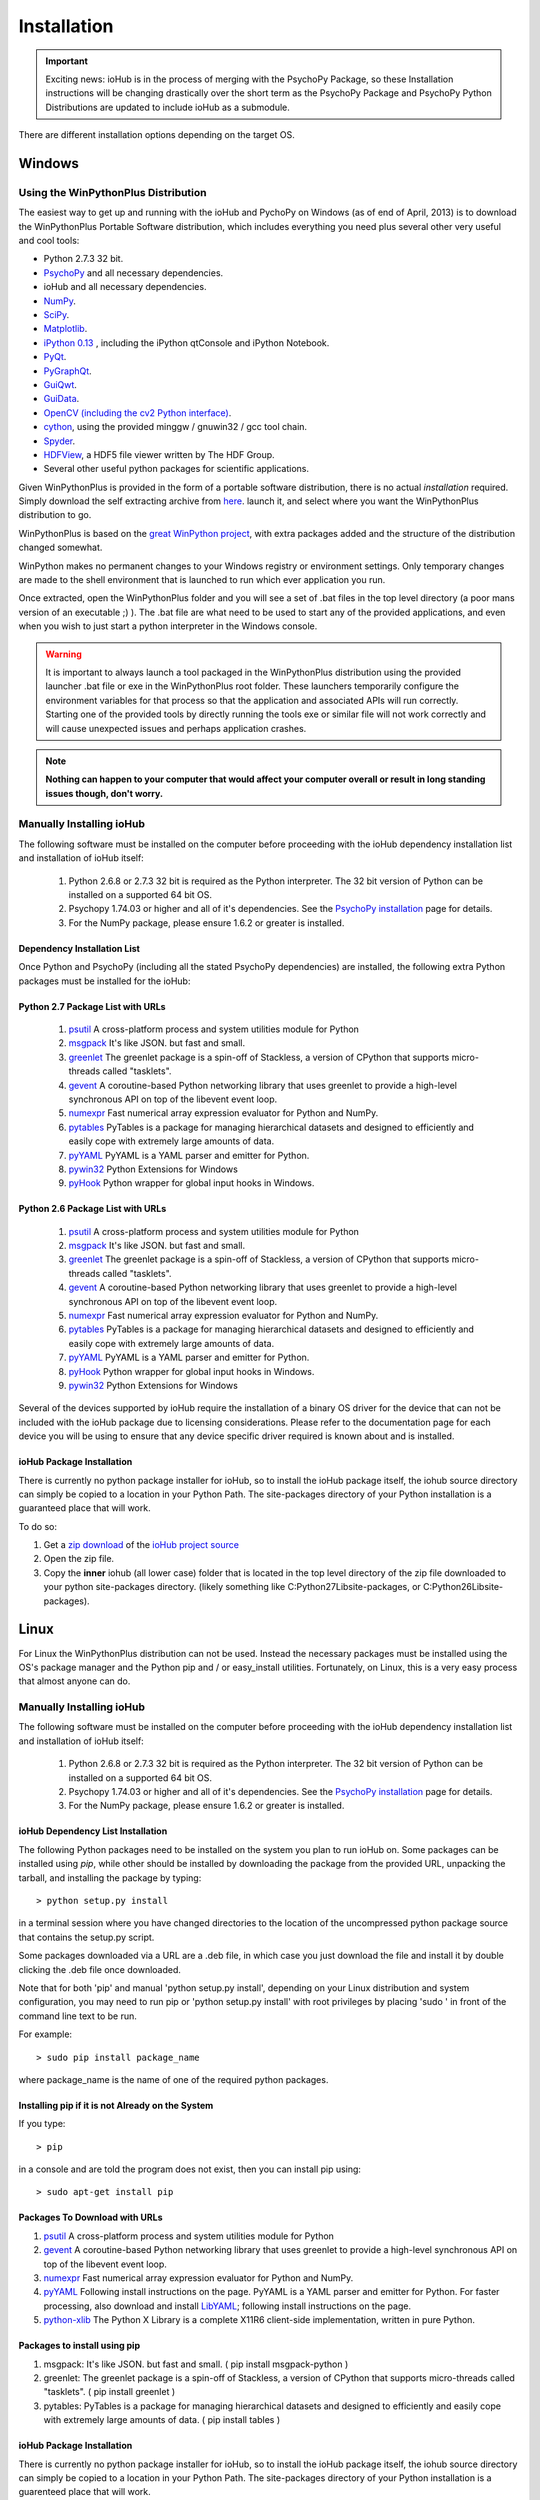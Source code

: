 #############
Installation
#############

.. important:: Exciting news: ioHub is in the process of merging with the PsychoPy Package, so these Installation instructions will be changing drastically over the short term as the PsychoPy Package and PsychoPy Python Distributions are updated to include ioHub as a submodule.
 
There are different installation options depending on the target OS.

Windows
########

Using the WinPythonPlus Distribution
=====================================

The easiest way to get up and running with the ioHub and PychoPy on Windows (as of end of April, 2013)
is to download the WinPythonPlus Portable Software distribution, which includes everything you need plus
several other very useful and cool tools:

* Python 2.7.3 32 bit.
* `PsychoPy <http://www.psychopy.org>`_ and all necessary dependencies.
* ioHub and all necessary dependencies.
* `NumPy <http://www.numpy.org>`_.
* `SciPy <http://www.scipy.org>`_.
* `Matplotlib <http://matplotlib.org/>`_.
* `iPython 0.13 <http://ipython.org/install.html>`_ , including the iPython qtConsole and iPython Notebook.
* `PyQt <http://wiki.python.org/moin/PyQt>`_.
* `PyGraphQt <http://www.pyqtgraph.org/>`_.
* `GuiQwt <https://code.google.com/p/guiqwt/>`_.
* `GuiData <http://pythonhosted.org/guidata/>`_.
* `OpenCV (including the cv2 Python interface) <http://opencv.org/>`_.
* `cython <http://www.cython.org/>`_, using the provided minggw / gnuwin32 / gcc tool chain.
* `Spyder <https://code.google.com/p/spyderlib/>`_.
* `HDFView <http://www.hdfgroup.org/hdf-java-html/hdfview/>`_, a HDF5 file viewer written by The HDF Group.
* Several other useful python packages for scientific applications.
    
Given WinPythonPlus is provided in the form of a portable software distribution, 
there is no actual *installation* required. Simply download the self extracting archive
from `here <URL TO BE DETERMINED>`_. launch it, and select where you want the WinPythonPlus
distribution to go. 

WinPythonPlus is based on the `great WinPython project <http://www.winpython.org>`_, with extra packages
added and the structure of the distribution changed somewhat.

WinPython makes no permanent changes to your Windows registry or environment settings. Only temporary
changes are made to the shell environment that is launched to run which ever application you run.

Once extracted, open the WinPythonPlus folder and you will see a set of .bat files in the top level directory
(a poor mans version of an executable ;) ). The .bat file are what need to be used to start any of the 
provided applications, and even when you wish to just start a python interpreter in the Windows console.

.. warning:: It is important to always launch a tool packaged in the WinPythonPlus distribution using the provided launcher .bat file or exe in the WinPythonPlus root folder. These launchers temporarily configure the environment variables for that process so that the application and associated APIs will run correctly. Starting one of the provided tools by directly running the tools exe or similar file will not work correctly and will cause unexpected issues and perhaps application crashes.
	
.. note:: **Nothing can happen to your computer that would affect your computer overall or result in long standing issues though, don't worry.**

Manually Installing ioHub
===========================

The following software must be installed on the computer before proceeding with 
the ioHub dependency installation list and installation of ioHub itself: 

    #. Python 2.6.8 or 2.7.3 32 bit is required as the Python interpreter. The 32 bit version of Python can be installed on a supported 64 bit OS.

    #. Psychopy 1.74.03 or higher and all of it's dependencies. See the `PsychoPy installation <http://www.psychopy.org/installation.html>`_ page for details. 

    #. For the NumPy package, please ensure 1.6.2 or greater is installed.

Dependency Installation List 
+++++++++++++++++++++++++++++

Once Python and PsychoPy (including all the stated PsychoPy dependencies) are installed, the following extra Python packages must be installed for the ioHub:

Python 2.7 Package List with URLs
++++++++++++++++++++++++++++++++++

    #. `psutil <http://code.google.com/p/psutil/downloads/detail?name=psutil-0.6.1.win32-py2.7.exe>`_ A cross-platform process and system utilities module for Python
    #. `msgpack <http://pypi.python.org/packages/2.7/m/msgpack-python/msgpack_python-0.2.0-py2.7-win32.egg#md5=d52bd856ca8c8d9a6ee86937e1b4c644>`_ It's like JSON. but fast and small.
    #. `greenlet <http://pypi.python.org/packages/2.7/g/greenlet/greenlet-0.4.0.win32-py2.7.exe#md5=910896116b1e4fd527b8afaadc7132f3>`_ The greenlet package is a spin-off of Stackless, a version of CPython that supports micro-threads called "tasklets".
    #. `gevent <https://github.com/downloads/SiteSupport/gevent/gevent-1.0rc2.win32-py2.7.exe>`_ A coroutine-based Python networking library that uses greenlet to provide a high-level synchronous API on top of the libevent event loop.
    #. `numexpr <http://code.google.com/p/numexpr/downloads/detail?name=numexpr-1.4.2.win32-py2.7.exe&can=2&q=>`_ Fast numerical array expression evaluator for Python and NumPy.
    #. `pytables <http://www.lfd.uci.edu/~gohlke/pythonlibs/#pytables>`_ PyTables is a package for managing hierarchical datasets and designed to efficiently and easily cope with extremely large amounts of data.
    #. `pyYAML <http://pyyaml.org/download/pyyaml/PyYAML-3.10.win32-py2.7.exe>`_ PyYAML is a YAML parser and emitter for Python.
    #. `pywin32 <http://sourceforge.net/projects/pywin32/files/pywin32/Build%20217/pywin32-217.win32-py2.7.exe/download>`_ Python Extensions for Windows
    #. `pyHook <http://sourceforge.net/projects/pyhook/files/pyhook/1.5.1/pyHook-1.5.1.win32-py2.7.exe/download>`_ Python wrapper for global input hooks in Windows.

Python 2.6 Package List with URLs
+++++++++++++++++++++++++++++++++++

    #. `psutil <https://code.google.com/p/psutil/downloads/detail?name=psutil-0.6.1.win32-py2.6.exe>`_ A cross-platform process and system utilities module for Python
    #. `msgpack <http://www.lfd.uci.edu/~gohlke/pythonlibs/#msgpack>`_ It's like JSON. but fast and small.
    #. `greenlet <https://pypi.python.org/packages/2.6/g/greenlet/greenlet-0.4.0.win32-py2.6.exe>`_ The greenlet package is a spin-off of Stackless, a version of CPython that supports micro-threads called "tasklets".
    #. `gevent <https://code.google.com/p/gevent/downloads/detail?name=gevent-1.0b4.win32-py2.6.exe&can=2&q=>`_ A coroutine-based Python networking library that uses greenlet to provide a high-level synchronous API on top of the libevent event loop.
    #. `numexpr <http://code.google.com/p/numexpr/downloads/detail?name=numexpr-1.4.2.win32-py2.6.exe&can=2&q=>`_ Fast numerical array expression evaluator for Python and NumPy.
    #. `pytables <http://www.lfd.uci.edu/~gohlke/pythonlibs/#pytables>`_ PyTables is a package for managing hierarchical datasets and designed to efficiently and easily cope with extremely large amounts of data.
    #. `pyYAML <http://pyyaml.org/download/pyyaml/PyYAML-3.10.win32-py2.6.exe>`_ PyYAML is a YAML parser and emitter for Python.
    #. `pyHook <http://sourceforge.net/projects/pyhook/files/pyhook/1.5.1/pyHook-1.5.1.win32-py2.6.exe/download>`_ Python wrapper for global input hooks in Windows.
    #. `pywin32 <http://sourceforge.net/projects/pywin32/files/pywin32/Build%20217/pywin32-217.win32-py2.6.exe/download>`_ Python Extensions for Windows

Several of the devices supported by ioHub require the installation of a binary OS driver
for the device that can not be included with the ioHub package due to licensing 
considerations. Please refer to the documentation page for each device you will be using to ensure that
any device specific driver required is known about and is installed.

ioHub Package Installation
++++++++++++++++++++++++++++++

There is currently no python package installer for ioHub, so to install the ioHub package itself, the iohub source directory can simply be copied to a location in your Python Path. 
The site-packages directory of your Python installation is a guaranteed place that will work. 

To do so:

#. Get a `zip download <https://github.com/isolver/ioHub/zipball/master/>`_ of the `ioHub project source <https://www.github.com/isolver/ioHub/>`_
#. Open the zip file.
#. Copy the **inner** iohub (all lower case) folder that is located in the top level directory of the zip file downloaded to your python site-packages directory. (likely something like C:\Python27\Lib\site-packages, or C:\Python26\Lib\site-packages).


Linux
#######

For Linux the WinPythonPlus distribution can not be used. Instead the necessary
packages must be installed using the OS's package manager and the Python pip 
and / or easy_install utilities. Fortunately, on Linux, this is a very easy 
process that almost anyone can do.

Manually Installing ioHub
===========================

The following software must be installed on the computer before proceeding with 
the ioHub dependency installation list and installation of ioHub itself: 

    #. Python 2.6.8 or 2.7.3 32 bit is required as the Python interpreter. The 32 bit version of Python can be installed on a supported 64 bit OS.

    #. Psychopy 1.74.03 or higher and all of it's dependencies. See the `PsychoPy installation <http://www.psychopy.org/installation.html>`_ page for details. 

    #. For the NumPy package, please ensure 1.6.2 or greater is installed.

ioHub Dependency List Installation
+++++++++++++++++++++++++++++++++++

The following Python packages need to be installed on the system you plan to run
ioHub on. Some packages can be installed using *pip*, while other should be installed 
by downloading the package from the provided URL, unpacking the tarball, and 
installing the package by typing::

    > python setup.py install

in a terminal session where you have changed directories to the location of the uncompressed 
python package source that contains the setup.py script.

Some packages downloaded via a URL are a .deb file, in which case you just download
the file and install it by double clicking the .deb file once downloaded. 

Note that for both 'pip' and manual 'python setup.py install', depending on your
Linux distribution and system configuration, you may need to run pip or 
'python setup.py install' with root privileges by placing 'sudo ' in front of the
command line text to be run.

For example::

    > sudo pip install package_name

where package_name is the name of one of the required python packages.

Installing pip if it is not Already on the System
+++++++++++++++++++++++++++++++++++++++++++++++++++

If you type:: 

    > pip

in a console and are told the program does not exist, then you can install pip using::

    > sudo apt-get install pip

Packages To Download with URLs
++++++++++++++++++++++++++++++

#. `psutil <http://code.google.com/p/psutil/downloads/detail?name=psutil-0.6.1.tar.gz&can=2&q=>`_ A cross-platform process and system utilities module for Python
#. `gevent <https://github.com/downloads/SiteSupport/gevent/python-gevent_1.0rc2_i386.deb>`_ A coroutine-based Python networking library that uses greenlet to provide a high-level synchronous API on top of the libevent event loop.
#. `numexpr <http://code.google.com/p/numexpr/downloads/detail?name=numexpr-2.0.1.tar.gz&can=2&q=>`_ Fast numerical array expression evaluator for Python and NumPy.
#. `pyYAML <http://pyyaml.org/wiki/PyYAMLDocumentation>`_ Following install instructions on the page. PyYAML is a YAML parser and emitter for Python. For faster processing, also download and install `LibYAML <http://pyyaml.org/wiki/LibYAML>`_; following install instructions on the page.
#. `python-xlib <http://sourceforge.net/projects/python-xlib/>`_ The Python X Library is a complete X11R6 client-side implementation, written in pure Python.


Packages to install using pip
++++++++++++++++++++++++++++++

#. msgpack: It's like JSON. but fast and small. ( pip install msgpack-python )
#. greenlet: The greenlet package is a spin-off of Stackless, a version of CPython that supports micro-threads called "tasklets". ( pip install greenlet )
#. pytables: PyTables is a package for managing hierarchical datasets and designed to efficiently and easily cope with extremely large amounts of data. ( pip install tables )

ioHub Package Installation
++++++++++++++++++++++++++++++

There is currently no python package installer for ioHub, so to install the ioHub package itself, the iohub source directory can simply be copied to a location in your Python Path. 
The site-packages directory of your Python installation is a guarenteed place that will work. 

To do so:

#. Get a `zip download <https://github.com/isolver/ioHub/zipball/master/>`_ of the `ioHub project source <https://www.github.com/isolver/ioHub/>`_
#. Open the zip file.
#. Copy the **inner** iohub (all lower case) folder that is located in the top level directory of the compressed file downloaded to a directory in your Python path. sudo access may be needed.


OSX 10.6 - 10.8
################

For OS X 10.6 + the WinPythonPlus distribution can not be used. Instead the necessary
packages must be installed. Unfortunately, on OS X, this can be a frustrating task. If you are
based at a university, then I would suggest that you get a free copy of the Enthought Canopy Python distribution. 
The link to apply for one is: https://www.enthought.com/products/canopy/academic/
The Enthought Canopy Python distribution includes many of the packages needed by PsychoPy and ioHub.
You will find that some packages are still missing and must be installed manually.

Manual Installation
====================

The following software must be installed on the computer before proceeding with 
the ioHub dependency installation list and installation of ioHub itself: 

    #. Python 2.6.8 or 2.7.3 32 bit is required as the Python interpreter. The 32 bit version of Python can be installed on a supported 64 bit OS.

    #. Psychopy 1.74.03 or higher and all of it's dependencies. See the `PsychoPy installation <http://www.psychopy.org/installation.html>`_ page for details. 

    #. For the NumPy package, please ensure 1.6.2 or greater is installed.

Dependency List Installation
++++++++++++++++++++++++++++++

The following Python packages need to be installed on the system you plan to run
ioHub on. Some packages can be installed using *pip*, while other should be installed 
by downloading the package from the provided URL, unpacking the tarball, and 
installing the package by typing::

    > python setup.py install

in a terminal session where you have changed directories to the location of the uncompressed 
python package source that contains the setup.py script.

Note that for both 'pip' and manual 'python setup.py install', depending on your
OS X settings and python configuration, you may need to run pip or 
'python setup.py install' with root priveledges.

If your user has admin rights, this can be done by running the command with 'sudo'
at the start of the command and entering your password when prompted. For example::

    > sudo pip install package_name

where package_name is the name of one of the required python packages.

Installing pip if it is not Already on the System
++++++++++++++++++++++++++++++++++++++++++++++++++

If you type:: 

    > pip

in a console and are told the program does not exist, then you can install pip or easy_install before proceeding.


Packages to install using pip or easy_install
++++++++++++++++++++++++++++++++++++++++++++++

#. **msgpack** It's like JSON. but fast and small. ( pip install msgpack-python )
#. **greenlet** The greenlet package is a spin-off of Stackless, a version of CPython that supports micro-threads called "tasklets". ( pip install greenlet )
#. **pytables** PyTables is a package for managing hierarchical datasets and designed to efficiently and easily cope with extremely large amounts of data. ( pip install tables ). FIRST INSTALL 'numexpr' from the list below, as it is a dependency of tables) 

Packages To Download
++++++++++++++++++++

#. `pyobjc <https://pypi.python.org/packages/source/p/pyobjc/pyobjc-2.5.1.tar.gz#md5=f242cff4a25ce397bb381c21a35db885>`_ : A  Python ObjectiveC binding.    
#. **gevent**: A coroutine-based Python networking library that uses greenlet to provide a high-level synchronous API on top of the libevent event loop::

		pip install cython -e git://github.com/surfly/gevent.git@1.0rc2#egg=gevent

#. `numexpr <http://code.google.com/p/numexpr/downloads/detail?name=numexpr-2.0.1.tar.gz&can=2&q=>`_ Fast numerical array expression evaluator for Python and NumPy.    
#. `pyYAML <http://pyyaml.org/download/pyyaml/PyYAML-3.10.tar.gz>`_ PyYAML is a YAML parser and emitter for Python. First install the C side package `LibYAML <http://pyyaml.org/wiki/LibYAML>`_, before installing ptYAML.

ioHub Package Installation
+++++++++++++++++++++++++++

There is currently no python package installer for ioHub, so to install the ioHub package itself, the iohub source directory can simply be copied to a location in your Python Path. 
The site-packages directory of your Python installation is a guarenteed place that will work. 

To do so:

#. Get a `zip download <https://github.com/isolver/ioHub/zipball/master/>`_ of the `ioHub project source <https://www.github.com/isolver/ioHub/>`_
#. Open the zip file.
#. Copy the **inner** iohub (all lower case) folder that is located in the top level directory of the compressed file downloaded to a directory in your Python path. sudo access may be needed.


Running Example Scripts
#########################

Running example scripts using ioHub should now work. All examples are in the *examples* folder of the iohub distribution. To run a demo, open a console and cd to the **Example dir** (relative to the iohub root folder): examples\ioHubAccessDelayTest         

**Run with**: python run.py

or cd to **Demo dir** (relative to the ioHub root folder):  examples\PsychoPy_Ports\ioMouse

**Run with**: python ioMouse.py

